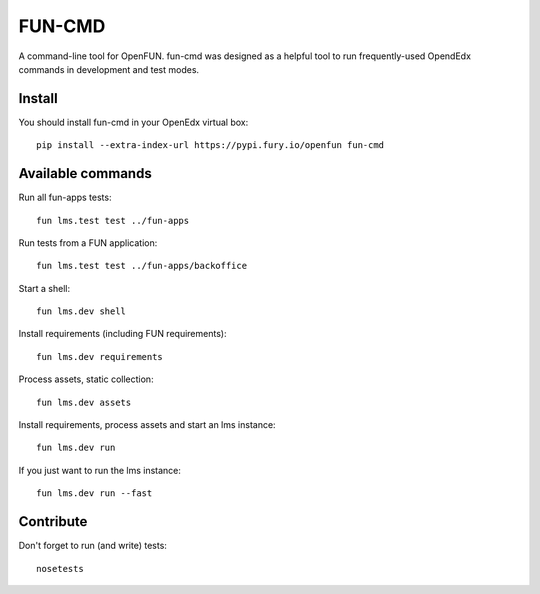 =======
FUN-CMD
=======

A command-line tool for OpenFUN. fun-cmd was designed as a helpful tool to run
frequently-used OpendEdx commands in development and test modes.

.. image:: https://circleci.com/gh/openfun/fun-cmd/tree/master.svg?style=svg
    :target: https://circleci.com/gh/openfun/fun-cmd/tree/master

Install
=======

You should install fun-cmd in your OpenEdx virtual box::

    pip install --extra-index-url https://pypi.fury.io/openfun fun-cmd


Available commands
==================

Run all fun-apps tests::

    fun lms.test test ../fun-apps

Run tests from a FUN application::

    fun lms.test test ../fun-apps/backoffice

Start a shell::

    fun lms.dev shell

Install requirements (including FUN requirements)::

    fun lms.dev requirements

Process assets, static collection::

    fun lms.dev assets

Install requirements, process assets and start an lms instance::

    fun lms.dev run

If you just want to run the lms instance::

    fun lms.dev run --fast

Contribute
==========

Don't forget to run (and write) tests::

    nosetests
